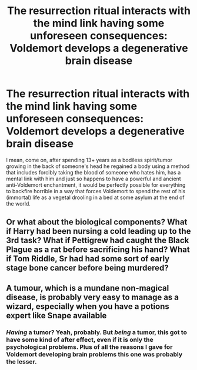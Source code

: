 #+TITLE: The resurrection ritual interacts with the mind link having some unforeseen consequences: Voldemort develops a degenerative brain disease

* The resurrection ritual interacts with the mind link having some unforeseen consequences: Voldemort develops a degenerative brain disease
:PROPERTIES:
:Author: JOKERRule
:Score: 4
:DateUnix: 1598325148.0
:DateShort: 2020-Aug-25
:FlairText: Prompt
:END:
I mean, come on, after spending 13+ years as a bodiless spirit/tumor growing in the back of someone's head he regained a body using a method that includes forcibly taking the blood of someone who hates him, has a mental link with him and just so happens to have a powerful and ancient anti-Voldemort enchantment, it would be perfectly possible for everything to backfire horrible in a way that forces Voldemort to spend the rest of his (immortal) life as a vegetal drooling in a bed at some asylum at the end of the world.


** Or what about the biological components? What if Harry had been nursing a cold leading up to the 3rd task? What if Pettigrew had caught the Black Plague as a rat before sacrificing his hand? What if Tom Riddle, Sr had had some sort of early stage bone cancer before being murdered?
:PROPERTIES:
:Author: KevMan18
:Score: 4
:DateUnix: 1598414199.0
:DateShort: 2020-Aug-26
:END:


** A tumour, which is a mundane non-magical disease, is probably very easy to manage as a wizard, especially when you have a potions expert like Snape available
:PROPERTIES:
:Score: 1
:DateUnix: 1598337298.0
:DateShort: 2020-Aug-25
:END:

*** /Having/ a tumor? Yeah, probably. But /being/ a tumor, this got to have some kind of after effect, even if it is only the psychological problems. Plus of all the reasons I gave for Voldemort developing brain problems this one was probably the lesser.
:PROPERTIES:
:Author: JOKERRule
:Score: 1
:DateUnix: 1598353614.0
:DateShort: 2020-Aug-25
:END:
